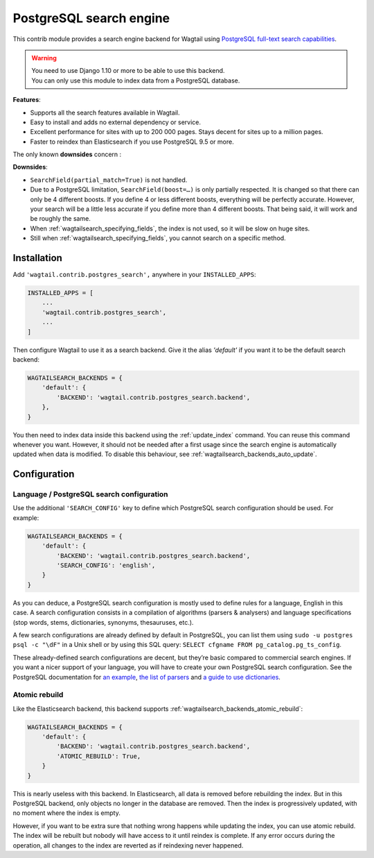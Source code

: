 .. _postgres_search:

========================
PostgreSQL search engine
========================

.. versionadded:: 1.10

This contrib module provides a search engine backend for Wagtail using
`PostgreSQL full-text search capabilities <https://www.postgresql.org/docs/current/static/textsearch.html>`_.

.. warning::

    | You need to use Django 1.10 or more to be able to use this backend.
    | You can only use this module to index data from a PostgreSQL database.

**Features**:

- Supports all the search features available in Wagtail.
- Easy to install and adds no external dependency or service.
- Excellent performance for sites with up to 200 000 pages.
  Stays decent for sites up to a million pages.
- Faster to reindex than Elasticsearch if you use PostgreSQL 9.5 or more.

The only known **downsides** concern :

**Downsides**:

- ``SearchField(partial_match=True)`` is not handled.
- Due to a PostgreSQL limitation, ``SearchField(boost=…)`` is only partially
  respected. It is changed so that there can only be 4 different boosts.
  If you define 4 or less different boosts,
  everything will be perfectly accurate.
  However, your search will be a little less accurate if you define more than
  4 different boosts. That being said, it will work and be roughly the same.
- When :ref:`wagtailsearch_specifying_fields`, the index is not used,
  so it will be slow on huge sites.
- Still when :ref:`wagtailsearch_specifying_fields`, you cannot search
  on a specific method.


Installation
============

Add ``'wagtail.contrib.postgres_search',`` anywhere in your ``INSTALLED_APPS``:

.. code-block:: python

    INSTALLED_APPS = [
        ...
        'wagtail.contrib.postgres_search',
        ...
    ]

Then configure Wagtail to use it as a search backend.
Give it the alias `'default'` if you want it to be the default search backend:

.. code-block:: python

    WAGTAILSEARCH_BACKENDS = {
        'default': {
            'BACKEND': 'wagtail.contrib.postgres_search.backend',
        },
    }

You then need to index data inside this backend using
the :ref:`update_index` command. You can reuse this command whenever
you want. However, it should not be needed after a first usage since
the search engine is automatically updated when data is modified.
To disable this behaviour, see :ref:`wagtailsearch_backends_auto_update`.


Configuration
=============

Language / PostgreSQL search configuration
------------------------------------------

Use the additional ``'SEARCH_CONFIG'`` key to define which PostgreSQL
search configuration should be used. For example:

.. code-block:: python

    WAGTAILSEARCH_BACKENDS = {
        'default': {
            'BACKEND': 'wagtail.contrib.postgres_search.backend',
            'SEARCH_CONFIG': 'english',
        }
    }

As you can deduce, a PostgreSQL search configuration is mostly used to define
rules for a language, English in this case. A search configuration consists
in a compilation of algorithms (parsers & analysers)
and language specifications (stop words, stems, dictionaries, synonyms,
thesauruses, etc.).

A few search configurations are already defined by default in PostgreSQL,
you can list them using ``sudo -u postgres psql -c "\dF"`` in a Unix shell
or by using this SQL query: ``SELECT cfgname FROM pg_catalog.pg_ts_config``.

These already-defined search configurations are decent, but they’re basic
compared to commercial search engines.
If you want a nicer support of your language, you will have to create
your own PostgreSQL search configuration. See the PostgreSQL documentation for
`an example <https://www.postgresql.org/docs/current/static/textsearch-configuration.html>`_,
`the list of parsers <https://www.postgresql.org/docs/current/static/textsearch-parsers.html>`_
and `a guide to use dictionaries <https://www.postgresql.org/docs/current/static/textsearch-dictionaries.html>`_.

Atomic rebuild
--------------

Like the Elasticsearch backend, this backend supports
:ref:`wagtailsearch_backends_atomic_rebuild`:

.. code-block:: python

    WAGTAILSEARCH_BACKENDS = {
        'default': {
            'BACKEND': 'wagtail.contrib.postgres_search.backend',
            'ATOMIC_REBUILD': True,
        }
    }

This is nearly useless with this backend. In Elasticsearch, all data
is removed before rebuilding the index. But in this PostgreSQL backend,
only objects no longer in the database are removed. Then the index is
progressively updated, with no moment where the index is empty.

However, if you want to be extra sure that nothing wrong happens while updating
the index, you can use atomic rebuild. The index will be rebuilt but nobody
will have access to it until reindex is complete. If any error occurs during
the operation, all changes to the index are reverted
as if reindexing never happened.
